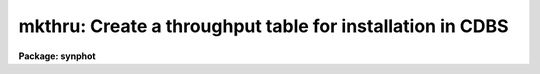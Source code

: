 .. _mkthru:

mkthru: Create a throughput table for installation in CDBS
==========================================================

**Package: synphot**

.. raw:: html

  <section id="s_usage">
  <h3>Usage</h3>
  <p>
  mkthru input
  </p>
  </section>
  <section id="s_description">
  <h3>Description</h3>
  <p>
  This task will convert an ascii file or st4gem binary table to the
  fits format currently used for synphot throughput tables. The table
  will have the required header keywords, column names, column units,
  and column formats. To run the task, pass the name of the file or
  files to be converted on the command line. File name templates may be
  used. Output files have the same root name as the input files, and
  have the extension <span style="font-family: monospace;">"fits"</span>.
  </p>
  <p>
  The task queries the user for header keywords if they are not present
  in the imput file. Because the task parameters that read this
  information use query mode, you will be queried for this information
  even if you set them in the parameter editor. (Though the values you
  set will be displayed as default values.)
  </p>
  <p>
  Column names can be specified in ascii files by placing them on the
  first line and setting the hidden parameter title to yes. The task
  uses default values for the column information if it is not present in
  the input file. The default column names are WAVELENGTH, THROUGHPUT,
  and ERROR. The default column units are ANGSTROMS, TRANSMISSION, and
  TRANSMISSION. The default print formats are %10.1f, %12.5g, and
  %12.5g. Any of these values can be changed by tchcol after this task
  is run if they are not correct.
  </p>
  </section>
  <section id="s_parameters">
  <h3>Parameters</h3>
  <dl id="l_input">
  <dt><b>input [string]</b></dt>
  <!-- Sec='PARAMETERS' Level=0 Label='input' Line='input [string]' -->
  <dd>List of input file names. File names may include wild cards. Output
  files have the same names as the input files, but their exyension is
  changed to fits.
  </dd>
  </dl>
  <dl id="l_instrument">
  <dt><b>instrument [string]</b></dt>
  <!-- Sec='PARAMETERS' Level=0 Label='instrument' Line='instrument [string]' -->
  <dd>The name of the telescope instrument used in the observation. Only
  used if this header keyword is not found in the input file.
  </dd>
  </dl>
  <dl id="l_compname">
  <dt><b>compname [string]</b></dt>
  <!-- Sec='PARAMETERS' Level=0 Label='compname' Line='compname [string]' -->
  <dd>The name of the component associated with the throughput file. Only
  used if this header keyword is not found in the input file.
  </dd>
  </dl>
  <dl id="l_useafter">
  <dt><b>useafter [string]</b></dt>
  <!-- Sec='PARAMETERS' Level=0 Label='useafter' Line='useafter [string]' -->
  <dd>The start of the date range for which the throughput file is
  valid. The date should be in the form <span style="font-family: monospace;">"mmm dd yyyy"</span> where <span style="font-family: monospace;">"mmm"</span> is a
  three letter month abbreviation. Only used if this header keyword is
  not found in the input file.
  </dd>
  </dl>
  <dl id="l_pedigree">
  <dt><b>pedigree [string]</b></dt>
  <!-- Sec='PARAMETERS' Level=0 Label='pedigree' Line='pedigree [string]' -->
  <dd>The source of the information in the throughput file. Should have one
  of the following values: INFLIGHT, GROUND, MODEL, or DUMMY. Only used
  if this header keyword is not found in the input file.
  </dd>
  </dl>
  <dl id="l_descip">
  <dt><b>descip [string]</b></dt>
  <!-- Sec='PARAMETERS' Level=0 Label='descip' Line='descip [string]' -->
  <dd>A short description of the throughput file. Only used if this header
  keyword is not found in the input file.
  </dd>
  </dl>
  <dl id="l_comment">
  <dt><b>comment [string]</b></dt>
  <!-- Sec='PARAMETERS' Level=0 Label='comment' Line='comment [string]' -->
  <dd>A comment on the throughput file. Only used if this header keyword is
  not found in the input file.
  </dd>
  </dl>
  <dl>
  <dt><b>(title = no) [bool]</b></dt>
  <!-- Sec='PARAMETERS' Level=0 Label='' Line='(title = no) [bool]' -->
  <dd>If set to yes, the column names are taken from the first line of the
  input file.
  </dd>
  </dl>
  <dl>
  <dt><b>(verbose = no) [bool]</b></dt>
  <!-- Sec='PARAMETERS' Level=0 Label='' Line='(verbose = no) [bool]' -->
  <dd>If set to yes, display a message after each file is converted to fits.
  </dd>
  </dl>
  </section>
  <section id="s_examples">
  <h3>Examples</h3>
  <p>
  1. Convert a set of ascii files to fits format:
  </p>
  <div class="highlight-default-notranslate"><pre>
  sy&gt; mkthru *.dat
  </pre></div>
  <p>
  The task will prompt for all the header keyword values.
  </p>
  <p>
  2. Convert an st4gem binary format table to fits format:
  </p>
  <div class="highlight-default-notranslate"><pre>
  sy&gt; mkthru hst_dark.tab
  </pre></div>
  </section>
  <section id="s_references">
  <h3>References</h3>
  <p>
  Written by B. Simon
  </p>
  </section>
  <section id="s_see_also">
  <h3>See also</h3>
  <p>
  tchcol
  </p>
  
  </section>
  
  <!-- Contents: 'NAME' 'USAGE' 'DESCRIPTION' 'PARAMETERS' 'EXAMPLES' 'REFERENCES' 'SEE ALSO'  -->
  
